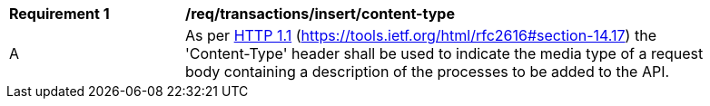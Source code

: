 [[req_transactions_insert-content-type]]
[width="90%",cols="2,6a"]
|===
^|*Requirement {counter:req-id}* |*/req/transactions/insert/content-type*
^|A |As per <<rfc2616,HTTP 1.1>> (https://tools.ietf.org/html/rfc2616#section-14.17) the 'Content-Type' header shall be used to indicate the media type of a request body containing a description of the processes to be added to the API.
|===

